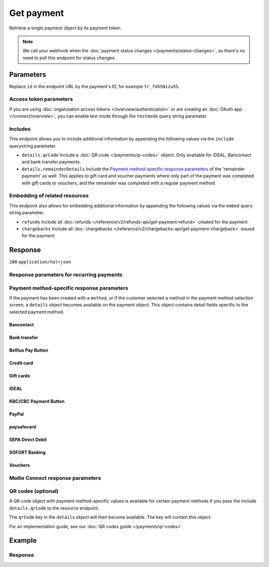 Get payment
===========
.. api-name:: Payments API
   :version: 2

.. endpoint::
   :method: GET
   :url: https://api.mollie.com/v2/payments/*id*

.. authentication::
   :api_keys: true
   :organization_access_tokens: true
   :oauth: true

Retrieve a single payment object by its payment token.

.. note:: We call your webhook when the :doc:`payment status changes </payments/status-changes>`, so there's no
          need to poll this endpoint for status changes.

Parameters
----------
Replace ``id`` in the endpoint URL by the payment's ID, for example ``tr_7UhSN1zuXS``.

Access token parameters
^^^^^^^^^^^^^^^^^^^^^^^
If you are using :doc:`organization access tokens </overview/authentication>` or are creating an
:doc:`OAuth app </connect/overview>`, you can enable test mode through the ``testmode`` query string parameter.

.. parameter:: testmode
   :type: boolean
   :condition: optional
   :collapse: true

   Set this to ``true`` to get a payment made in test mode. If you omit this parameter, you can only retrieve live mode
   payments.

Includes
^^^^^^^^
This endpoint allows you to include additional information by appending the following values via the ``include``
querystring parameter.

* ``details.qrCode`` Include a :doc:`QR code </payments/qr-codes>` object. Only available for iDEAL, Bancontact
  and bank transfer payments.
* ``details.remainderDetails`` Include the `Payment method-specific response parameters`_ of the 'remainder payment' as
  well. This applies to gift card and voucher payments where only part of the payment was completed with gift cards or
  vouchers, and the remainder was completed with a regular payment method.

Embedding of related resources
^^^^^^^^^^^^^^^^^^^^^^^^^^^^^^
This endpoint also allows for embedding additional information by appending the following values via the ``embed``
query string parameter.

* ``refunds`` Include all :doc:`refunds </reference/v2/refunds-api/get-payment-refund>` created for the payment.
* ``chargebacks`` Include all :doc:`chargebacks </reference/v2/chargebacks-api/get-payment-chargeback>` issued for the
  payment.

Response
--------
``200`` ``application/hal+json``

.. parameter:: resource
   :type: string

   Indicates the response contains a payment object. Will always contain ``payment`` for this endpoint.

.. parameter:: id
   :type: string

   The identifier uniquely referring to this payment. Mollie assigns this identifier at payment creation time. For
   example ``tr_7UhSN1zuXS``. Its ID will always be used by Mollie to refer to a certain payment.

.. parameter:: mode
   :type: string

   The mode used to create this payment. Mode determines whether a payment is *real* (live mode) or a *test*
   payment.

   Possible values: ``live`` ``test``

.. parameter:: createdAt
   :type: datetime

   The payment's date and time of creation, in `ISO 8601 <https://en.wikipedia.org/wiki/ISO_8601>`_ format.

.. parameter:: status
   :type: string

   The payment's status. Please refer to the documentation regarding statuses for more info about which statuses occur
   at what point.

.. parameter:: isCancelable
   :type: boolean
   :condition: optional

   Whether or not the payment can be canceled. This parameter is omitted if the payment reaches a final state.

.. parameter:: authorizedAt
   :type: datetime
   :condition: optional

   The date and time the payment became authorized, in `ISO 8601 <https://en.wikipedia.org/wiki/ISO_8601>`_ format. This
   parameter is omitted if the payment is not authorized (yet).

.. parameter:: paidAt
   :type: datetime
   :condition: optional

   The date and time the payment became paid, in `ISO 8601 <https://en.wikipedia.org/wiki/ISO_8601>`_ format. This
   parameter is omitted if the payment is not completed (yet).

.. parameter:: canceledAt
   :type: datetime
   :condition: optional

   The date and time the payment was canceled, in `ISO 8601 <https://en.wikipedia.org/wiki/ISO_8601>`_ format. This
   parameter is omitted if the payment is not canceled (yet).

.. parameter:: expiresAt
   :type: datetime
   :condition: optional

   The date and time the payment will expire, in `ISO 8601 <https://en.wikipedia.org/wiki/ISO_8601>`_ format. This
   parameter is omitted if the payment can no longer expire.

.. parameter:: expiredAt
   :type: datetime
   :condition: optional

   The date and time the payment was expired, in `ISO 8601 <https://en.wikipedia.org/wiki/ISO_8601>`_ format. This
   parameter is omitted if the payment did not expire (yet).

.. parameter:: failedAt
   :type: datetime
   :condition: optional

   The date and time the payment failed, in `ISO 8601 <https://en.wikipedia.org/wiki/ISO_8601>`_ format. This parameter
   is omitted if the payment did not fail (yet).

.. parameter:: amount
   :type: amount object

   The amount of the payment, e.g. ``{"currency":"EUR", "value":"100.00"}`` for a €100.00 payment.

   .. parameter:: currency
      :type: string

      The `ISO 4217 <https://en.wikipedia.org/wiki/ISO_4217>`_ currency code.

   .. parameter:: value
      :type: string

      A string containing the exact amount of the payment in the given currency.

.. parameter:: amountRefunded
   :type: amount object
   :condition: optional

   The total amount that is already refunded. Only available when refunds are available for this payment. For some
   payment methods, this amount may be higher than the payment amount, for example to allow reimbursement of the costs
   for a return shipment to the customer.

   .. parameter:: currency
      :type: string

      The `ISO 4217 <https://en.wikipedia.org/wiki/ISO_4217>`_ currency code.

   .. parameter:: value
      :type: string

      A string containing the exact refunded amount of the payment in the given currency.

.. parameter:: amountRemaining
   :type: amount object
   :condition: optional

   The remaining amount that can be refunded. Only available when refunds are available for this payment.

   .. parameter:: currency
      :type: string

      The `ISO 4217 <https://en.wikipedia.org/wiki/ISO_4217>`_ currency code.

   .. parameter:: value
      :type: string

      A string containing the exact refundable amount of the payment in the given currency.

.. parameter:: amountCaptured
   :type: amount object
   :condition: optional

   The total amount that is already captured for this payment. Only available when this payment supports captures.

   .. parameter:: currency
      :type: string

      The `ISO 4217 <https://en.wikipedia.org/wiki/ISO_4217>`_ currency code.

   .. parameter:: value
      :type: string

      A string containing the exact captured amount of the payment in the given currency.

.. parameter:: amountChargedBack
   :type: amount object
   :condition: optional

   The total amount that was charged back for this payment. Only available when the total charged back amount is not
   zero.

   .. parameter:: currency
      :type: string

      The `ISO 4217 <https://en.wikipedia.org/wiki/ISO_4217>`_ currency code.

   .. parameter:: value
      :type: string

      A string containing the exact charged back amount of the payment in the given currency.

.. parameter:: settlementAmount
   :type: amount object
   :condition: optional

   This optional field will contain the amount that will be settled to your account, converted to the currency your
   account is settled in. It follows the same syntax as the ``amount`` property.

   Any amounts not settled by Mollie will not be reflected in this amount, e.g. PayPal or gift cards. If no amount is
   settled by Mollie the ``settlementAmount`` is omitted from the response.

.. parameter:: description
   :type: string

   A short description of the payment. The description is visible in the Dashboard and will be shown on the customer's
   bank or card statement when possible.

.. parameter:: redirectUrl
   :type: string

   The URL your customer will be redirected to after completing or canceling the payment process.

   The URL will be ``null`` for recurring payments.

.. parameter:: cancelUrl
   :type: string
   :condition: optional

   The optional redirect URL you provided during payment creation. Consumer that explicitly cancel the payment will be
   redirected to this URL if provided, or otherwise to the ``redirectUrl`` instead — see above.

   Mollie will always give you status updates via :doc:`webhooks </overview/webhooks>`, including for the ``canceled``
   status. This parameter is therefore entirely optional, but can be useful when implementing a dedicated
   consumer-facing flow to handle payment cancellations.

.. parameter:: webhookUrl
   :type: string
   :condition: optional

   The URL Mollie will call as soon an important status change takes place.

.. parameter:: locale
   :type: string
   :condition: optional

   The customer's locale, either forced on creation by specifying the ``locale`` parameter, or detected by us during
   checkout. Will be a full locale, for example ``nl_NL``.

.. parameter:: countryCode
   :type: string
   :condition: optional

   This optional field contains your customer's
   `ISO 3166-1 alpha-2 <https://en.wikipedia.org/wiki/ISO_3166-1_alpha-2>`_ country code, detected by us during
   checkout. For example: ``BE``. This field is omitted if the country code was not detected.

.. parameter:: method
   :type: string

   The payment method used for this payment, either forced on creation by specifying the ``method`` parameter, or
   chosen by the customer on our payment method selection screen.

   If the payment is only partially paid with a gift card, the method remains ``giftcard``.

   Possible values: ``null`` ``bancontact`` ``banktransfer`` ``belfius`` ``creditcard`` ``directdebit`` ``eps``
   ``giftcard`` ``giropay`` ``ideal`` ``in3`` ``kbc`` ``klarnapaylater`` ``klarnapaynow`` ``klarnasliceit`` ``mybank``
   ``paypal`` ``paysafecard`` ``przelewy24`` ``sofort``

.. parameter:: restrictPaymentMethodsToCountry
   :type: string
   :condition: optional
   :collapse: true

   The country code you provided upon payment creation, to restrict the payment methods available to your customer to
   methods from a single country only.

   The field expects a country code in `ISO 3166-1 alpha-2 <https://en.wikipedia.org/wiki/ISO_3166-1_alpha-2>`_ format,
   for example `NL`.

.. parameter:: metadata
   :type: mixed
   :collapse: true

   The optional metadata you provided upon payment creation. Metadata can for example be used to link an order to a
   payment.

.. parameter:: profileId
   :type: string

   The identifier referring to the profile this payment was created on. For example, ``pfl_QkEhN94Ba``.

.. parameter:: settlementId
   :type: string
   :condition: optional

   The identifier referring to the settlement this payment was settled with. For example, ``stl_BkEjN2eBb``.

.. parameter:: orderId
   :type: string
   :condition: optional

   If the payment was created for an order, the ID of that order will be part of the response.

.. parameter:: _links
   :type: object

   An object with several URL objects relevant to the payment. Every URL object will contain an ``href`` and a ``type``
   field.

   .. parameter:: self
      :type: URL object

      The API resource URL of the payment itself.

   .. parameter:: checkout
      :type: URL object
      :condition: optional

      The URL your customer should visit to make the payment. This is where you should redirect the consumer to.

      .. note:: You should use HTTP ``GET`` for the redirect to the checkout URL. Using HTTP ``POST`` for redirection
         will cause issues with some payment methods or iDEAL issuers. Use HTTP status code ``303 See Other`` to force
         an HTTP ``GET`` redirect.

         Recurring payments do not have a checkout URL.

   .. parameter:: mobileAppCheckout
      :type: URL object
      :condition: optional

      The deeplink URL to the app of the payment method. Currently only available for ``bancontact``.

      .. warning:: You should check if your customer has the required app on their mobile device before redirecting to
         this URL. Mobile operating systems will ignore the redirect to this URL if the correct app is not installed.

   .. parameter:: dashboard
      :type: URL object

      Direct link to the payment in the Mollie Dashboard.

   .. parameter:: refunds
      :type: URL object
      :condition: optional

      The API resource URL of the refunds that belong to this payment.

   .. parameter:: chargebacks
      :type: URL object
      :condition: optional

      The API resource URL of the chargebacks that belong to this payment.

   .. parameter:: captures
      :type: URL object
      :condition: optional

      The API resource URL of the captures that belong to this payment.

   .. parameter:: settlement
      :type: URL object
      :condition: optional

      The API resource URL of the settlement this payment has been settled with. Not present if not yet settled.

   .. parameter:: documentation
      :type: URL object

      The URL to the payment retrieval endpoint documentation.

   .. parameter:: order
      :type: URL object
      :condition: optional

      The API resource URL of the order this payment was created for. Not present if not created for an order.

Response parameters for recurring payments
^^^^^^^^^^^^^^^^^^^^^^^^^^^^^^^^^^^^^^^^^^
.. parameter:: sequenceType
   :type: string
   :collapse: true

   Indicates which type of payment this is in a recurring sequence. Set to ``first`` for
   :ref:`first payments <payments/recurring/first-payment>` that allow the customer to agree to automatic recurring
   charges taking place on their account in the future. Set to ``recurring`` for payments where the customer's card is
   charged automatically.

   Set to ``oneoff`` by default, which indicates the payment is a regular non-recurring payment.

   Possible values: ``oneoff`` ``first`` ``recurring``

.. parameter:: customerId
   :type: string
   :condition: conditional
   :collapse: true

   If a customer was specified upon payment creation, the customer's token will be available here as well. For
   example, ``cst_XPn78q9CfT``.

.. parameter:: mandateId
   :type: string
   :condition: conditional
   :collapse: true

   If the payment is a first or recurring payment, this field will hold the ID of the mandate.

.. parameter:: subscriptionId
   :type: string
   :condition: optional
   :collapse: true

   When implementing the Subscriptions API, any recurring charges resulting from the subscription will hold the ID of
   the subscription that triggered the payment.

.. parameter:: _links
   :type: object
   :collapse: true

   The ``_links`` object will contain additional useful URL objects for recurring payments.

   .. parameter:: changePaymentState
      :type: URL object
      :condition: optional

      Recurring payments do not have a checkout URL, because these payments are executed without any user interaction.
      This link is included for test mode recurring payments, and allows you to set the final payment state for such
      payments.

      This link is also included for paid test mode payments. This allows you to create a refund or chargeback for the
      payment. This works for all payment types that can be charged back and/or refunded.

   .. parameter:: mandate
      :type: URL object
      :condition: optional

      The API resource URL of the mandate linked to this payment. Not present if a one-off payment.

   .. parameter:: subscription
      :type: URL object
      :condition: optional

      The API resource URL of the subscription this payment is part of. Not present if not a subscription payment.

   .. parameter:: customer
      :type: URL object
      :condition: optional

      The API resource URL of the customer this payment belongs to. Not present if not linked to a customer.

Payment method-specific response parameters
^^^^^^^^^^^^^^^^^^^^^^^^^^^^^^^^^^^^^^^^^^^
If the payment has been created with a ``method``, or if the customer selected a method in the payment method selection
screen, a ``details`` object becomes available on the payment object. This object contains detail fields specific to the
selected payment method.

Bancontact
""""""""""
.. parameter:: details
   :type: object
   :collapse-children: false

   An object with payment details.

   .. parameter:: cardNumber
      :type: string

      Only available if the payment is completed - The last four digits of the card number.

   .. parameter:: cardFingerprint
      :type: string

      Only available if the payment is completed - Unique alphanumeric representation of card, usable for identifying
      returning customers.

      .. warning:: This field is **deprecated** as of November 28th, 2019. The fingerprint is now unique per
         transaction, which makes it not useful anymore for identifying returning customers. Use the ``consumerAccount``
         field instead.

   .. parameter:: qrCode
      :type: QR code object

      Only available if requested during payment creation - The QR code that can be scanned by the mobile Bancontact
      application. This enables the desktop to mobile feature.

   .. parameter:: consumerName
      :type: string

      Only available if the payment is completed – The consumer's name.

   .. parameter:: consumerAccount
      :type: string

      Only available if the payment is completed – The consumer's bank account. This may be an IBAN, or it may be a
      domestic account number.

   .. parameter:: consumerBic
      :type: string

      Only available if the payment is completed – The consumer's bank's BIC / SWIFT code.

   .. parameter:: failureReason
      :type: string

      The reason why the payment did not succeed. Only available when there's a reason known.

Bank transfer
"""""""""""""
.. parameter:: details
   :type: object
   :collapse-children: false

   An object with payment details.

   .. parameter:: bankName
      :type: string

      The name of the bank the consumer should wire the amount to.

   .. parameter:: bankAccount
      :type: string

      The IBAN the consumer should wire the amount to.

   .. parameter:: bankBic
      :type: string

      The BIC of the bank the consumer should wire the amount to.

   .. parameter:: transferReference
      :type: string

      The reference the consumer should use when wiring the amount. Note you should not apply any formatting here; show
      it to the consumer as-is.

   .. parameter:: consumerName
      :type: string

      Only available if the payment has been completed – The consumer's name.

   .. parameter:: consumerAccount
      :type: string

      Only available if the payment has been completed – The consumer's bank account. This may be an IBAN, or it may be
      a domestic account number.

   .. parameter:: consumerBic
      :type: string

      Only available if the payment has been completed – The consumer's bank's BIC / SWIFT code.

   .. parameter:: billingEmail
      :type: string

      Only available if filled out in the API or by the consumer – The email address which the consumer asked the
      payment instructions to be sent to.

.. parameter:: _links
   :type: object

   For bank transfer payments, the ``_links`` object will contain some additional URL objects relevant to the payment.

   .. parameter:: status
      :type: URL object

      A link to a hosted payment page where your customer can check the status of their payment.

   .. parameter:: payOnline
      :type: URL object

      A link to a hosted payment page where your customer can finish the payment using an alternative payment method
      also activated on your website profile.

Belfius Pay Button
""""""""""""""""""
.. parameter:: details
   :type: object
   :collapse-children: false

   An object with payment details.

   .. parameter:: consumerName
      :type: string

      Only available one banking day after the payment has been completed – The consumer's name.

   .. parameter:: consumerAccount
      :type: string

      Only available one banking day after the payment has been completed – The consumer's IBAN.

   .. parameter:: consumerBic
      :type: string

      Only available one banking day after the payment has been completed – ``GKCCBEBB``.

.. _Credit card v2:

Credit card
"""""""""""
.. parameter:: details
   :type: object
   :collapse-children: false

   An object with payment details.

   .. parameter:: cardHolder
      :type: string

      Only available if the payment has been completed - The card holder's name.

   .. parameter:: cardNumber
      :type: string

      Only available if the payment has been completed - The last four digits of the card number.

   .. parameter:: cardFingerprint
      :type: string

      Only available if the payment has been completed - Unique alphanumeric representation of card, usable for
      identifying returning customers.

   .. parameter:: cardAudience
      :type: string

      Only available if the payment has been completed and if the data is available - The card's target audience.

      Possible values: ``consumer`` ``business`` ``null``

   .. parameter:: cardLabel
      :type: string

      Only available if the payment has been completed - The card's label. Note that not all labels can be processed
      through Mollie.

      Possible values: ``American Express`` ``Carta Si`` ``Carte Bleue`` ``Dankort`` ``Diners Club`` ``Discover``
      ``JCB`` ``Laser`` ``Maestro`` ``Mastercard`` ``Unionpay`` ``Visa`` ``null``

   .. parameter:: cardCountryCode
      :type: string

      Only available if the payment has been completed - The
      `ISO 3166-1 alpha-2 <https://en.wikipedia.org/wiki/ISO_3166-1_alpha-2>`_ country code of the country the card was
      issued in. For example: ``BE``.

   .. parameter:: cardSecurity
      :type: string

      Only available if the payment has been completed – The type of security used during payment processing.

      Possible values: ``normal`` ``3dsecure``

   .. parameter:: feeRegion
      :type: string

      Only available if the payment has been completed – The fee region for the payment. The ``intra-eu`` value is for
      consumer cards from the EEA.

      Possible values: ``american-express`` ``amex-intra-eea`` ``carte-bancaire`` ``intra-eu`` ``intra-eu-corporate``
      ``domestic`` ``maestro`` ``other``

   .. parameter:: failureReason
      :type: string

      Only available for failed payments. Contains a failure reason code.

      Possible values: ``authentication_abandoned`` ``authentication_failed`` ``authentication_required``
      ``authentication_unavailable_acs`` ``card_declined`` ``card_expired`` ``inactive_card``
      ``insufficient_funds`` ``invalid_cvv`` ``invalid_card_holder_name`` ``invalid_card_number``
      ``invalid_card_type`` ``possible_fraud`` ``refused_by_issuer`` ``unknown_reason``

   .. parameter:: failureMessage
      :type: string

      A localized message that can be shown to your customer, depending on the ``failureReason``.

      Example value: ``Der Kontostand Ihrer Kreditkarte ist unzureichend. Bitte verwenden Sie eine andere Karte.``.

   .. parameter:: wallet
      :type: string
      :condition: optional

      The wallet used when creating the payment.

      Possible values: ``applepay``

Gift cards
""""""""""
.. parameter:: details
   :type: object
   :collapse-children: false

   An object with payment details.

   .. parameter:: voucherNumber
      :type: string

      The voucher number, with the last four digits masked. When multiple gift cards are used, this is the first voucher
      number. Example: ``606436353088147****``.

   .. parameter:: giftcards
      :type: array

      A list of details of all giftcards that are used for this payment. Each object will contain the following
      properties.

      .. parameter:: issuer
         :type: string

         The ID of the gift card brand that was used during the payment.

      .. parameter:: amount
         :type: amount object

         The amount in EUR that was paid with this gift card.

         .. parameter:: currency
            :type: string

            The `ISO 4217 <https://en.wikipedia.org/wiki/ISO_4217>`_ currency code.

         .. parameter:: value
            :type: string

            A string containing the exact amount of the gift card payment in the given currency.


      .. parameter:: voucherNumber
         :type: string

         The voucher number, with the last four digits masked. Example: ``606436353088147****``

   .. parameter:: remainderAmount
      :type: amount object

      Only available if another payment method was used to pay the remainder amount – The amount that was paid with
      another payment method for the remainder amount.

      .. parameter:: currency
         :type: string

         The `ISO 4217 <https://en.wikipedia.org/wiki/ISO_4217>`_ currency code.

      .. parameter:: value
         :type: string

         A string containing the remaining payment amount.

   .. parameter:: remainderMethod
      :type: string

      Only available if another payment method was used to pay the remainder amount – The payment method that was used
      to pay the remainder amount.

iDEAL
"""""
.. parameter:: details
   :type: object
   :collapse-children: false

   An object with payment details.

   .. parameter:: consumerName
      :type: string

      Only available if the payment has been completed – The consumer's name.

   .. parameter:: consumerAccount
      :type: string

      Only available if the payment has been completed – The consumer's IBAN.

   .. parameter:: consumerBic
      :type: string

      Only available if the payment has been completed – The consumer's bank's BIC.

KBC/CBC Payment Button
""""""""""""""""""""""
.. parameter:: details
   :type: object
   :collapse-children: false

   An object with payment details.

   .. parameter:: consumerName
      :type: string

      Only available one banking day after the payment has been completed – The consumer's name.

   .. parameter:: consumerAccount
      :type: string

      Only available one banking day after the payment has been completed – The consumer's IBAN.

   .. parameter:: consumerBic
      :type: string

      Only available one banking day after the payment has been completed – The consumer's bank's BIC.

PayPal
""""""
.. parameter:: details
   :type: object
   :collapse-children: false

   An object with payment details.

   .. parameter:: consumerName
      :type: string

      Only available if the payment has been completed – The consumer's first and last name.

   .. parameter:: consumerAccount
      :type: string

      Only available if the payment has been completed – The consumer's email address.

   .. parameter:: paypalReference
      :type: string

      PayPal's reference for the transaction, for instance ``9AL35361CF606152E``.

   .. parameter:: paypalPayerId
      :type: string

      ID for the consumer's PayPal account, for instance ``WDJJHEBZ4X2LY``.

   .. parameter:: sellerProtection
      :type: string
      :condition: optional

      Indicates if the payment is eligible for PayPal's Seller Protection.

      Possible values: ``Eligible`` ``Ineligible`` ``Partially Eligible - INR Only``
      ``Partially Eligible - Unauth Only`` ``PartiallyEligible`` ``None``
      ``Active Fraud Control - Unauth Premium Eligible``

      This parameter is omitted if we did not received the information from PayPal.

   .. parameter:: shippingAddress
      :type: address object
      :condition: optional

      The shipping address details.

      .. parameter:: streetAndNumber
         :type: string

         The street and street number of the shipping address.

      .. parameter:: postalCode
         :type: string

         The postal code of the shipping address.

      .. parameter:: city
         :type: string

         The city of the shipping address.

      .. parameter:: region
         :type: string

         The region of the shipping address.

      .. parameter:: country
         :type: string

         The country of the shipping address in `ISO 3166-1 alpha-2 <https://en.wikipedia.org/wiki/ISO_3166-1_alpha-2>`_
         format.

   .. parameter:: paypalFee
      :type: amount object
      :condition: optional

      The amount of fee PayPal will charge for this transaction. This field is omitted if PayPal will not charge a fee
      for this transaction.

      .. parameter:: currency
         :type: string

         The `ISO 4217 <https://en.wikipedia.org/wiki/ISO_4217>`_ currency code.

      .. parameter:: value
         :type: string

         A string containing the exact amount of the fee in the given currency.

paysafecard
"""""""""""
.. parameter:: details
   :type: object
   :collapse-children: false

   An object with payment details.

   .. parameter:: customerReference
      :type: string

      The consumer identification supplied when the payment was created.

SEPA Direct Debit
"""""""""""""""""
.. parameter:: details
   :type: object
   :collapse-children: false

   An object with payment details.

   .. parameter:: transferReference
      :type: string

      Transfer reference used by Mollie to identify this payment.

   .. parameter:: creditorIdentifier
      :type: string

      The creditor identifier indicates who is authorized to execute the payment. In this case, it is a reference to
      Mollie.

   .. parameter:: consumerName
      :type: string

      The consumer's name.

   .. parameter:: consumerAccount
      :type: string

      The consumer's IBAN.

   .. parameter:: consumerBic
      :type: string

      The consumer's bank's BIC.

   .. parameter:: dueDate
      :type: date

      Estimated date the payment is debited from the consumer's bank account, in ``YYYY-MM-DD`` format.

   .. parameter:: signatureDate
      :type: date

      Only available if the payment has been verified – Date the payment has been signed by the consumer, in
      ``YYYY-MM-DD`` format.

   .. parameter:: bankReasonCode
      :type: string

      Only available if the payment has failed – The official reason why this payment has failed. A detailed description
      of each reason is available on the website of the European Payments Council.

   .. parameter:: bankReason
      :type: string

      Only available if the payment has failed – A textual description of the failure reason.

   .. parameter:: endToEndIdentifier
      :type: string

      Only available for batch transactions – The original end-to-end identifier that you've specified in your batch.

   .. parameter:: mandateReference
      :type: string

      Only available for batch transactions – The original mandate reference that you've specified in your batch.

   .. parameter:: batchReference
      :type: string

      Only available for batch transactions – The original batch reference that you've specified in your batch.

   .. parameter:: fileReference
      :type: string

      Only available for batch transactions – The original file reference that you've specified in your batch.

SOFORT Banking
""""""""""""""
.. parameter:: details
   :type: object
   :collapse-children: false

   An object with payment details.

   .. parameter:: consumerName
      :type: string

      Only available if the payment has been completed – The consumer's name.

   .. parameter:: consumerAccount
      :type: string

      Only available if the payment has been completed – The consumer's IBAN.

   .. parameter:: consumerBic
      :type: string

      Only available if the payment has been completed – The consumer's bank's BIC.

Vouchers
""""""""
.. parameter:: details
   :type: object
   :collapse-children: false

   An object with payment details.

   .. parameter:: issuer
      :type: string

      The ID of the voucher brand that was used during the payment. When multiple vouchers are used, this is the issuer
      of the first voucher.

   .. parameter:: vouchers
      :type: array

      A list of details of all vouchers that are used for this payment. Each object will contain the following
      properties.

      .. parameter:: issuer
         :type: string

         The ID of the voucher brand that was used during the payment.

      .. parameter:: amount
         :type: amount object

         The amount that was paid with this voucher.

         .. parameter:: currency
            :type: string

            The `ISO 4217 <https://en.wikipedia.org/wiki/ISO_4217>`_ currency code.

         .. parameter:: value
            :type: string

            A string containing the exact amount of the voucher payment in the given currency.

   .. parameter:: remainderAmount
      :type: amount object

      Only available if another payment method was used to pay the remainder amount – The amount that was paid with
      another payment method for the remainder amount.

      .. parameter:: currency
         :type: string

         The `ISO 4217 <https://en.wikipedia.org/wiki/ISO_4217>`_ currency code.

      .. parameter:: value
         :type: string

         A string containing the remaining payment amount.

   .. parameter:: remainderMethod
      :type: string

      Only available if another payment method was used to pay the remainder amount – The payment method that was used
      to pay the remainder amount.

Mollie Connect response parameters
^^^^^^^^^^^^^^^^^^^^^^^^^^^^^^^^^^
.. parameter:: applicationFee
   :type: object
   :condition: optional
   :collapse: true

   The :doc:`application fee </connect/application-fees>`, if the payment was created with one.

   .. parameter:: amount
      :type: amount object

      The application fee amount as specified during payment creation.

      .. parameter:: currency
         :type: string

         The `ISO 4217 <https://en.wikipedia.org/wiki/ISO_4217>`_ currency code.

      .. parameter:: value
         :type: string

         A string containing the exact application fee amount in the given currency.

   .. parameter:: description
      :type: string

      The description of the application fee as specified during payment creation.

QR codes (optional)
^^^^^^^^^^^^^^^^^^^
A QR code object with payment method-specific values is available for certain payment methods if you pass the include
``details.qrCode`` to the resource endpoint.

The ``qrCode`` key in the ``details`` object will then become available. The key will contain this object:

.. parameter:: height
   :type: integer
   :collapse: true

   Height of the image in pixels.

.. parameter:: width
   :type: integer
   :collapse: true

   Width of the image in pixels.

.. parameter:: src
   :type: string
   :collapse: true

   The URI you can use to display the QR code. Note that we can send both data URIs as well as links to HTTPS images.
   You should support both.

For an implementation guide, see our :doc:`QR codes guide </payments/qr-codes>`.

Example
-------
.. code-block-selector::
   .. code-block:: bash
      :linenos:

      curl -X GET https://api.mollie.com/v2/payments/tr_WDqYK6vllg \
         -H "Authorization: Bearer test_dHar4XY7LxsDOtmnkVtjNVWXLSlXsM"

   .. code-block:: php
      :linenos:

      <?php
      $mollie = new \Mollie\Api\MollieApiClient();
      $mollie->setApiKey("test_dHar4XY7LxsDOtmnkVtjNVWXLSlXsM");
      $payment = $mollie->payments->get("tr_WDqYK6vllg");

   .. code-block:: python
      :linenos:

      from mollie.api.client import Client

      mollie_client = Client()
      mollie_client.set_api_key("test_dHar4XY7LxsDOtmnkVtjNVWXLSlXsM")

      payment = mollie_client.payments.get("tr_WDqYK6vllg", embed="refunds,chargebacks", include="details.qrCode")

   .. code-block:: ruby
      :linenos:

      require 'mollie-api-ruby'

      Mollie::Client.configure do |config|
        config.api_key = 'test_dHar4XY7LxsDOtmnkVtjNVWXLSlXsM'
      end

      payment = Mollie::Payment.get('tr_WDqYK6vllg')

   .. code-block:: javascript
      :linenos:

      const { createMollieClient } = require('@mollie/api-client');
      const mollieClient = createMollieClient({ apiKey: 'test_dHar4XY7LxsDOtmnkVtjNVWXLSlXsM' });

      const payment = await mollieClient.payments.get('tr_Eq8xzWUPA4');

Response
^^^^^^^^
.. code-block:: none
   :linenos:

   HTTP/1.1 200 OK
   Content-Type: application/hal+json

   {
       "resource": "payment",
       "id": "tr_WDqYK6vllg",
       "mode": "test",
       "createdAt": "2018-03-20T13:13:37+00:00",
       "amount": {
           "value": "10.00",
           "currency": "EUR"
       },
       "description": "Order #12345",
       "method": null,
       "metadata": {
           "order_id": "12345"
       },
       "status": "open",
       "isCancelable": false,
       "locale": "nl_NL",
       "restrictPaymentMethodsToCountry": "NL",
       "expiresAt": "2018-03-20T13:28:37+00:00",
       "details": null,
       "profileId": "pfl_QkEhN94Ba",
       "sequenceType": "oneoff",
       "redirectUrl": "https://webshop.example.org/order/12345/",
       "webhookUrl": "https://webshop.example.org/payments/webhook/",
       "_links": {
           "self": {
               "href": "https://api.mollie.com/v2/payments/tr_WDqYK6vllg",
               "type": "application/hal+json"
           },
           "checkout": {
               "href": "https://www.mollie.com/payscreen/select-method/WDqYK6vllg",
               "type": "text/html"
           },
           "dashboard": {
               "href": "https://www.mollie.com/dashboard/org_12345678/payments/tr_WDqYK6vllg",
               "type": "application/json"
           },
           "documentation": {
               "href": "https://docs.mollie.com/reference/v2/payments-api/get-payment",
               "type": "text/html"
           }
       }
   }
